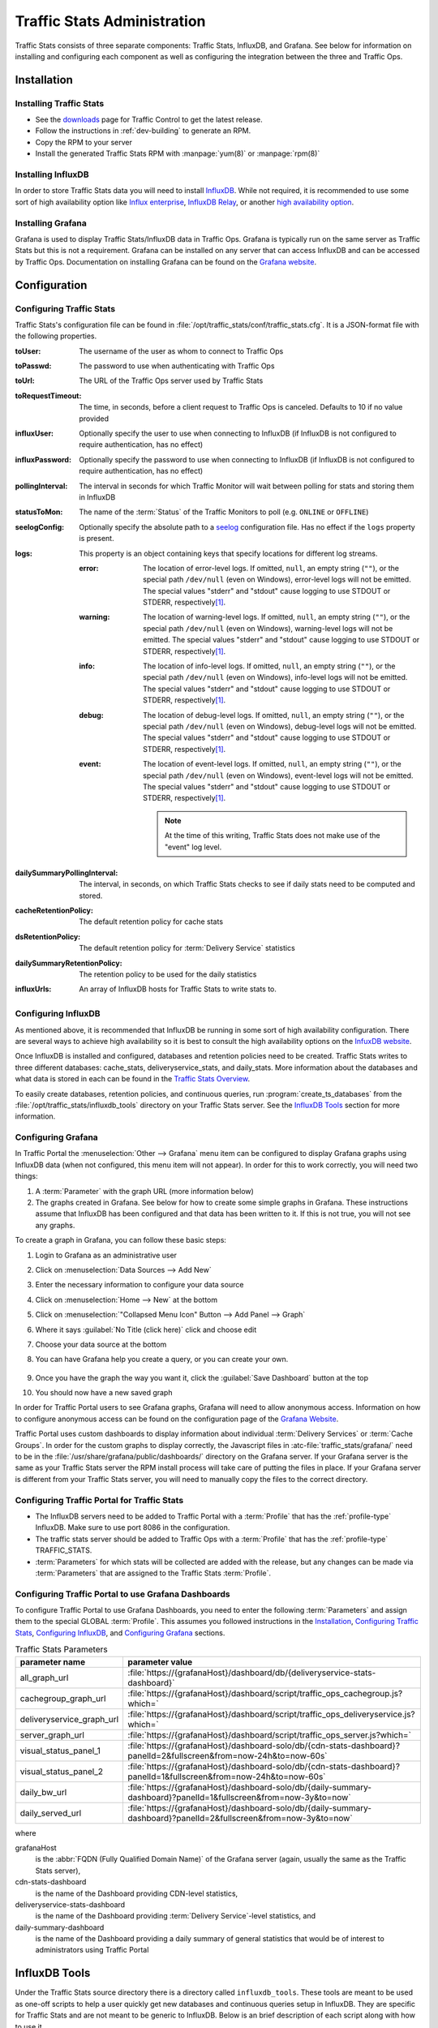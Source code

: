 ..
..
.. Licensed under the Apache License, Version 2.0 (the "License");
.. you may not use this file except in compliance with the License.
.. You may obtain a copy of the License at
..
..     http://www.apache.org/licenses/LICENSE-2.0
..
.. Unless required by applicable law or agreed to in writing, software
.. distributed under the License is distributed on an "AS IS" BASIS,
.. WITHOUT WARRANTIES OR CONDITIONS OF ANY KIND, either express or implied.
.. See the License for the specific language governing permissions and
.. limitations under the License.
..

.. _ts-admin:

****************************
Traffic Stats Administration
****************************
Traffic Stats consists of three separate components: Traffic Stats, InfluxDB, and Grafana. See below for information on installing and configuring each component as well as configuring the integration between the three and Traffic Ops.

Installation
============

Installing Traffic Stats
------------------------
- See the `downloads <https://trafficcontrol.apache.org/downloads/index.html>`_ page for Traffic Control to get the latest release.
- Follow the instructions in :ref:`dev-building` to generate an RPM.
- Copy the RPM to your server
- Install the generated Traffic Stats RPM with :manpage:`yum(8)` or :manpage:`rpm(8)`

Installing InfluxDB
-------------------
..  Note::As of Traffic Stats 1.8.0, InfluxDB 1.0.0 or higher is required. For InfluxDB versions less than 1.0.0 use Traffic Stats 1.7.x

In order to store Traffic Stats data you will need to install `InfluxDB <https://docs.influxdata.com/influxdb/latest/introduction/installation/>`_. While not required, it is recommended to use some sort of high availability option like `Influx enterprise <https://portal.influxdata.com/>`_, `InfluxDB Relay <https://github.com/influxdata/influxdb-relay>`_, or another `high availability option <https://www.influxdata.com/high-availability/>`_.

Installing Grafana
------------------
Grafana is used to display Traffic Stats/InfluxDB data in Traffic Ops. Grafana is typically run on the same server as Traffic Stats but this is not a requirement. Grafana can be installed on any server that can access InfluxDB and can be accessed by Traffic Ops. Documentation on installing Grafana can be found on the `Grafana website <http://docs.grafana.org/installation/>`__.

Configuration
=============

Configuring Traffic Stats
-------------------------
Traffic Stats's configuration file can be found in :file:`/opt/traffic_stats/conf/traffic_stats.cfg`. It is a JSON-format file with the following properties.

:toUser: The username of the user as whom to connect to Traffic Ops
:toPasswd: The password to use when authenticating with Traffic Ops
:toUrl: The URL of the Traffic Ops server used by Traffic Stats
:toRequestTimeout: The time, in seconds, before a client request to Traffic Ops is canceled. Defaults to 10 if no value provided
:influxUser: Optionally specify the user to use when connecting to InfluxDB (if InfluxDB is not configured to require authentication, has no effect)
:influxPassword: Optionally specify the password to use when connecting to InfluxDB (if InfluxDB is not configured to require authentication, has no effect)
:pollingInterval: The interval in seconds for which Traffic Monitor will wait between polling for stats and storing them in InfluxDB
:statusToMon: The name of the :term:`Status` of the Traffic Monitors to poll (e.g. ``ONLINE`` or ``OFFLINE``)
:seelogConfig: Optionally specify the absolute path to a `seelog <https://github.com/cihub/seelog>`_ configuration file. Has no effect if the ``logs`` property is present.

	.. deprecated:: ATCv6.1
		This will be removed in the future, configurations should be migrated to the new ``logs`` property.

:logs: This property is an object containing keys that specify locations for different log streams.

	.. versionadded:: ATCv6.1

	:error: The location of error-level logs. If omitted, ``null``, an empty string (``""``), or the special path ``/dev/null`` (even on Windows), error-level logs will not be emitted. The special values "stderr" and "stdout" cause logging to use STDOUT or STDERR, respectively\ [#logfiles]_.
	:warning: The location of warning-level logs. If omitted, ``null``, an empty string (``""``), or the special path ``/dev/null`` (even on Windows), warning-level logs will not be emitted. The special values "stderr" and "stdout" cause logging to use STDOUT or STDERR, respectively\ [#logfiles]_.
	:info: The location of info-level logs. If omitted, ``null``, an empty string (``""``), or the special path ``/dev/null`` (even on Windows), info-level logs will not be emitted. The special values "stderr" and "stdout" cause logging to use STDOUT or STDERR, respectively\ [#logfiles]_.
	:debug: The location of debug-level logs. If omitted, ``null``, an empty string (``""``), or the special path ``/dev/null`` (even on Windows), debug-level logs will not be emitted. The special values "stderr" and "stdout" cause logging to use STDOUT or STDERR, respectively\ [#logfiles]_.
	:event: The location of event-level logs. If omitted, ``null``, an empty string (``""``), or the special path ``/dev/null`` (even on Windows), event-level logs will not be emitted. The special values "stderr" and "stdout" cause logging to use STDOUT or STDERR, respectively\ [#logfiles]_.

		.. note:: At the time of this writing, Traffic Stats does not make use of the "event" log level.


:dailySummaryPollingInterval: The interval, in seconds, on which Traffic Stats checks to see if daily stats need to be computed and stored.
:cacheRetentionPolicy: The default retention policy for cache stats
:dsRetentionPolicy: The default retention policy for :term:`Delivery Service` statistics
:dailySummaryRetentionPolicy: The retention policy to be used for the daily statistics
:influxUrls: An array of InfluxDB hosts for Traffic Stats to write stats to.

Configuring InfluxDB
--------------------
As mentioned above, it is recommended that InfluxDB be running in some sort of high availability configuration. There are several ways to achieve high availability so it is best to consult the high availability options on the `InfuxDB website <https://www.influxdata.com/high-availability/>`_.

Once InfluxDB is installed and configured, databases and retention policies need to be created. Traffic Stats writes to three different databases: cache_stats, deliveryservice_stats, and daily_stats. More information about the databases and what data is stored in each can be found in the `Traffic Stats Overview <tc-ts>`_.

To easily create databases, retention policies, and continuous queries, run :program:`create_ts_databases` from the :file:`/opt/traffic_stats/influxdb_tools` directory on your Traffic Stats server. See the `InfluxDB Tools`_ section for more information.

.. _grafana-config:

Configuring Grafana
-------------------
In Traffic Portal the :menuselection:`Other --> Grafana` menu item can be configured to display Grafana graphs using InfluxDB data (when not configured, this menu item will not appear). In order for this to work correctly, you will need two things:

#. A :term:`Parameter` with the graph URL (more information below)
#. The graphs created in Grafana. See below for how to create some simple graphs in Grafana. These instructions assume that InfluxDB has been configured and that data has been written to it. If this is not true, you will not see any graphs.

To create a graph in Grafana, you can follow these basic steps:

#. Login to Grafana as an administrative user
#. Click on :menuselection:`Data Sources --> Add New`
#. Enter the necessary information to configure your data source
#. Click on :menuselection:`Home --> New` at the bottom
#. Click on :menuselection:`"Collapsed Menu Icon" Button --> Add Panel --> Graph`
#. Where it says :guilabel:`No Title (click here)` click and choose edit
#. Choose your data source at the bottom
#. You can have Grafana help you create a query, or you can create your own.

	.. code-block:: postgresql
		:caption: Sample Query

		SELECT sum(value)*1000 FROM "monthly"."bandwidth.cdn.1min" GROUP BY time(60s), cdn;

#. Once you have the graph the way you want it, click the :guilabel:`Save Dashboard` button at the top
#. You should now have a new saved graph

In order for Traffic Portal users to see Grafana graphs, Grafana will need to allow anonymous access. Information on how to configure anonymous access can be found on the configuration page of the `Grafana Website  <http://docs.grafana.org/installation/configuration/#authanonymous>`_.

Traffic Portal uses custom dashboards to display information about individual :term:`Delivery Services` or :term:`Cache Groups`. In order for the custom graphs to display correctly, the Javascript files in :atc-file:`traffic_stats/grafana/`  need to be in the :file:`/usr/share/grafana/public/dashboards/` directory on the Grafana server. If your Grafana server is the same as your Traffic Stats server the RPM install process will take care of putting the files in place. If your Grafana server is different from your Traffic Stats server, you will need to manually copy the files to the correct directory.

.. seealso:: More information on custom scripted graphs can be found in the `scripted dashboards <http://docs.grafana.org/reference/scripting/>`_ section of the Grafana documentation.

Configuring Traffic Portal for Traffic Stats
--------------------------------------------
- The InfluxDB servers need to be added to Traffic Portal with a :term:`Profile` that has the :ref:`profile-type` InfluxDB. Make sure to use port 8086 in the configuration.
- The traffic stats server should be added to Traffic Ops with a :term:`Profile` that has the :ref:`profile-type` TRAFFIC_STATS.
- :term:`Parameters` for which stats will be collected are added with the release, but any changes can be made via :term:`Parameters` that are assigned to the Traffic Stats :term:`Profile`.

Configuring Traffic Portal to use Grafana Dashboards
----------------------------------------------------
To configure Traffic Portal to use Grafana Dashboards, you need to enter the following :term:`Parameters` and assign them to the special GLOBAL :term:`Profile`. This assumes you followed instructions in the Installation_, `Configuring Traffic Stats`_, `Configuring InfluxDB`_, and `Configuring Grafana`_ sections.

.. table:: Traffic Stats Parameters

	+---------------------------+--------------------------------------------------------------------------------------------------------------------+
	|       parameter name      |                                        parameter value                                                             |
	+===========================+====================================================================================================================+
	| all_graph_url             | :file:`https://{grafanaHost}/dashboard/db/{deliveryservice-stats-dashboard}`                                       |
	+---------------------------+--------------------------------------------------------------------------------------------------------------------+
	| cachegroup_graph_url      | :file:`https://{grafanaHost}/dashboard/script/traffic_ops_cachegroup.js?which=`                                    |
	+---------------------------+--------------------------------------------------------------------------------------------------------------------+
	| deliveryservice_graph_url | :file:`https://{grafanaHost}/dashboard/script/traffic_ops_deliveryservice.js?which=`                               |
	+---------------------------+--------------------------------------------------------------------------------------------------------------------+
	| server_graph_url          | :file:`https://{grafanaHost}/dashboard/script/traffic_ops_server.js?which=`                                        |
	+---------------------------+--------------------------------------------------------------------------------------------------------------------+
	| visual_status_panel_1     | :file:`https://{grafanaHost}/dashboard-solo/db/{cdn-stats-dashboard}?panelId=2&fullscreen&from=now-24h&to=now-60s` |
	+---------------------------+--------------------------------------------------------------------------------------------------------------------+
	| visual_status_panel_2     | :file:`https://{grafanaHost}/dashboard-solo/db/{cdn-stats-dashboard}?panelId=1&fullscreen&from=now-24h&to=now-60s` |
	+---------------------------+--------------------------------------------------------------------------------------------------------------------+
	| daily_bw_url              | :file:`https://{grafanaHost}/dashboard-solo/db/{daily-summary-dashboard}?panelId=1&fullscreen&from=now-3y&to=now`  |
	+---------------------------+--------------------------------------------------------------------------------------------------------------------+
	| daily_served_url          | :file:`https://{grafanaHost}/dashboard-solo/db/{daily-summary-dashboard}?panelId=2&fullscreen&from=now-3y&to=now`  |
	+---------------------------+--------------------------------------------------------------------------------------------------------------------+

where

grafanaHost
	is the :abbr:`FQDN (Fully Qualified Domain Name)` of the Grafana server (again, usually the same as the Traffic Stats server),
cdn-stats-dashboard
	is the name of the Dashboard providing CDN-level statistics,
deliveryservice-stats-dashboard
	is the name of the Dashboard providing :term:`Delivery Service`-level statistics, and
daily-summary-dashboard
	is the name of the Dashboard providing a daily summary of general statistics that would be of interest to administrators using Traffic Portal

InfluxDB Tools
==============
Under the Traffic Stats source directory there is a directory called ``influxdb_tools``. These tools are meant to be used as one-off scripts to help a user quickly get new databases and continuous queries setup in InfluxDB. They are specific for Traffic Stats and are not meant to be generic to InfluxDB. Below is an brief description of each script along with how to use it.

.. _create_ts_databases:

.. program:: create_ts_databases

create/create_ts_databases.go
-----------------------------
This program creates all `databases <https://docs.influxdata.com/influxdb/latest/concepts/key_concepts/#database>`_, `retention policies <https://docs.influxdata.com/influxdb/latest/concepts/key_concepts/#retention-policy>`_, and `continuous queries <https://docs.influxdata.com/influxdb/v0.11/query_language/continuous_queries/>`_ required by Traffic Stats.

Pre-Requisites
""""""""""""""
* Go 1.7 or later
* Configured ``$GOPATH`` environment variable

Options and Arguments
"""""""""""""""""""""
.. option:: --help

	(Optional) Print usage information and exit (with a failure exit code for some reason)

.. option:: --password password

	The password that will be used by the user defined by :option:`--user` to authenticate.

.. option:: --replication N

	(Optional) The number of nodes in the cluster (default: 3)

.. option:: --url URL

	The InfluxDB server's root URL - including port number, if required (default: ``http://localhost:8086``)

.. option:: --user username

	The name of the user to use when connecting to InfluxDB

.. _sync_ts_databases:

.. program:: sync_ts_databases

sync/sync_ts_databases.go
-------------------------
This program is used to sync one InfluxDB environment to another. Only data from continuous queries is synced as it is down-sampled data and much smaller in size than syncing raw data. Possible use cases are syncing from production to development or syncing a new cluster once brought online.

Pre-Requisites
""""""""""""""
* Go 1.7 or later
* Configured ``$GOPATH`` environment variable

Options and Arguments
"""""""""""""""""""""
.. option:: --database database_name

	(Optional) Specify the name of a specific database to sync (default: all databases)

.. option:: --days N

	The number of days in the past to sync. ``0`` means 'all'

.. option:: --help

	(Optional) Print usage information and exit

.. option:: --source-password password

	The password of the user named by :option:`--source-user`

.. option:: --source-url URL

	(Optional) The URL of the InfluxDB instance _from_ which data will be copied (default: ``http://localhost:8086``)

.. option:: --source-user username

	The name of the user as whom the utility will connect to the source InfluxDB instance

.. option:: --target-password password

	The password of the user named by :option:`--target-user`

.. option:: --target-url URL

	(Optional) The URL of the InfluxDB instance _to_ which data will be copied (default: ``http://localhost:8086``)

.. option:: --target-user username

	The name of the user as whom the utility will connect to the target InfluxDB instance

.. [#logfiles] To log to files named literally "stdout" or "stderr", use an absolute or relative file path e.g. "./stdout" or "/path/to/stderr".
